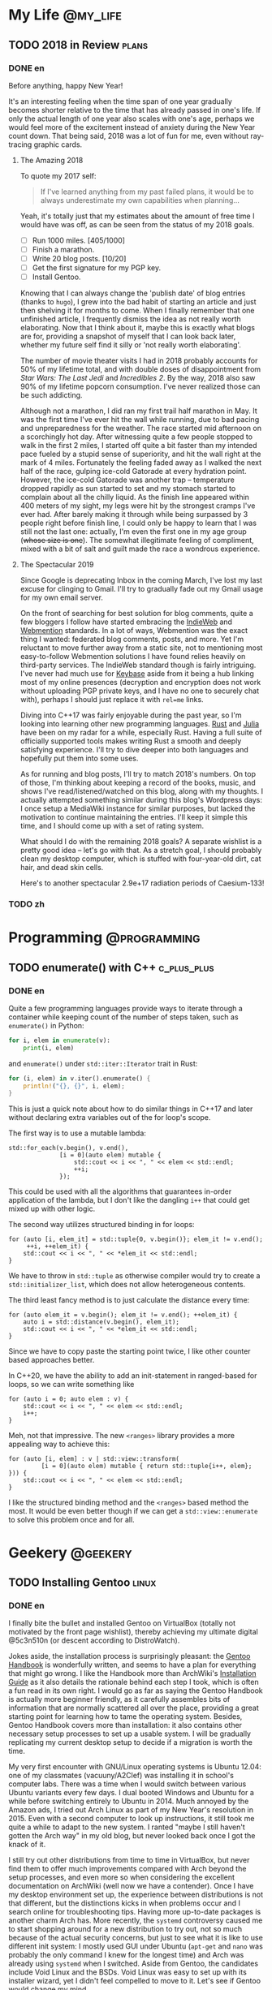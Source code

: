 #+HUGO_BASE_DIR: ../
#+HUGO_SECTION: ./posts
#+OPTIONS: author:nil

* My Life                                                          :@my_life:
** TODO 2018 in Review                                                :plans:
:PROPERTIES:
:EXPORT_HUGO_CUSTOM_FRONT_MATTER: :date 2019-01-03 :slug 2018-in-review
:END:

*** DONE en
:PROPERTIES:
:EXPORT_TITLE: 2018 in Review
:EXPORT_FILE_NAME: 2019-01-03-2018-in-review.en.md
:END:

Before anything, happy New Year!

It's an interesting feeling when the time span of one year gradually becomes
shorter relative to the time that has already passed in one's life. If only the
actual length of one year also scales with one's age, perhaps we would feel more
of the excitement instead of anxiety during the New Year count down. That being
said, 2018 was a lot of fun for me, even without ray-tracing graphic cards.

**** The Amazing 2018
To quote my 2017 self:

#+BEGIN_QUOTE
If I've learned anything from my past failed plans, it would be to always
underestimate my own capabilities when planning...
#+END_QUOTE

Yeah, it's totally just that my estimates about the amount of free time I would
have was off, as can be seen from the status of my 2018 goals.

- [ ] Run 1000 miles. [405/1000]
- [ ] Finish a marathon.
- [ ] Write 20 blog posts. [10/20]
- [ ] Get the first signature for my PGP key.
- [ ] Install Gentoo.

Knowing that I can always change the 'publish date' of blog entries (thanks to
=hugo=), I grew into the bad habit of starting an article and just then shelving
it for months to come. When I finally remember that one unfinished article, I
frequently dismiss the idea as not really worth elaborating. Now that I think
about it, maybe this is exactly what blogs are for, providing a snapshot of
myself that I can look back later, whether my future self find it silly or 'not
really worth elaborating'.

The number of movie theater visits I had in 2018 probably accounts for 50% of my
lifetime total, and with double doses of disappointment from /Star Wars: The
Last Jedi/ and /Incredibles 2/. By the way, 2018 also saw 90% of my lifetime
popcorn consumption. I've never realized those can be such addicting.

Although not a marathon, I did ran my first trail half marathon in May. It was
the first time I've ever hit the wall while running, due to bad pacing and
unpreparedness for the weather. The race started mid afternoon on a scorchingly
hot day. After witnessing quite a few people stopped to walk in the first 2
miles, I started off quite a bit faster than my intended pace fueled by a stupid
sense of superiority, and hit the wall right at the mark of 4 miles. Fortunately
the feeling faded away as I walked the next half of the race, gulping ice-cold
Gatorade at every hydration point. However, the ice-cold Gatorade was another
trap -- temperature dropped rapidly as sun started to set and my stomach started
to complain about all the chilly liquid. As the finish line appeared within 400
meters of my sight, my legs were hit by the strongest cramps I've ever
had. After barely making it through while being surpassed by 3 people right
before finish line, I could only be happy to learn that I was still not the last
one: actually, I'm even the first one in my age group (+whose size is one+). The
somewhat illegitimate feeling of compliment, mixed with a bit of salt and guilt
made the race a wondrous experience.

**** The Spectacular 2019
Since Google is deprecating Inbox in the coming March, I've lost my last excuse
for clinging to Gmail. I'll try to gradually fade out my Gmail usage for my own
email server.

On the front of searching for best solution for blog comments, quite a few
bloggers I follow have started embracing the [[https://indieweb.org/][IndieWeb]] and [[https://webmention.net/][Webmention]]
standards. In a lot of ways, Webmention was the exact thing I wanted: federated
blog comments, posts, and more. Yet I'm reluctant to move further away from a
static site, not to mentioning most easy-to-follow Webmention solutions I have
found relies heavily on third-party services. The IndieWeb standard though is
fairly intriguing. I've never had much use for [[https://keybase.io/][Keybase]] aside from it being a hub
linking most of my online presences (decryption and encryption does not work
without uploading PGP private keys, and I have no one to securely chat with),
perhaps I should just replace it with =rel=me= links.

Diving into C++17 was fairly enjoyable during the past year, so I'm looking into
learning other new programming languages. [[https://www.rust-lang.org/][Rust]] and [[https://julialang.org/][Julia]] have been on my radar
for a while, especially Rust. Having a full suite of officially supported tools
makes writing Rust a smooth and deeply satisfying experience. I'll try to dive
deeper into both languages and hopefully put them into some uses.

As for running and blog posts, I'll try to match 2018's numbers. On top of
those, I'm thinking about keeping a record of the books, music, and shows I've
read/listened/watched on this blog, along with my thoughts. I actually attempted
something similar during this blog's Wordpress days: I once setup a MediaWiki
instance for similar purposes, but lacked the motivation to continue maintaining
the entries. I'll keep it simple this time, and I should come up with a set of
rating system.

What should I do with the remaining 2018 goals? A separate wishlist is a pretty
good idea -- let's go with that. As a stretch goal, I should probably clean my
desktop computer, which is stuffed with four-year-old dirt, cat hair, and dead
skin cells.

Here's to another spectacular 2.9e+17 radiation periods of Caesium-133!

*** TODO zh
:PROPERTIES:
:EXPORT_TITLE: 回顾 2018
:EXPORT_FILE_NAME: 2019-01-03-2018-in-review.zh.md
:END:

* Programming                                                  :@programming:
** TODO enumerate() with C++                                    :c_plus_plus:
:PROPERTIES:
:EXPORT_HUGO_CUSTOM_FRONT_MATTER: :date 2019-04-27 :slug enumerate-with-c-plus-plus
:END:

*** DONE en
:PROPERTIES:
:EXPORT_TITLE: enumerate() with C++
:EXPORT_FILE_NAME: 2019-04-27-enumerate-with-c-plus-plus.en.md
:END:

Quite a few programming languages provide ways to iterate through a container while keeping count of the number of steps taken, such as =enumerate()= in Python:
#+BEGIN_SRC python
  for i, elem in enumerate(v):
      print(i, elem)
#+END_SRC
and =enumerate()= under =std::iter::Iterator= trait in Rust:
#+BEGIN_SRC rust
  for (i, elem) in v.iter().enumerate() {
      println!("{}, {}", i, elem);
  }
#+END_SRC
This is just a quick note about how to do similar things in C++17 and later without declaring extra variables out of the for loop's scope.

The first way is to use a mutable lambda:
#+BEGIN_SRC c++
  std::for_each(v.begin(), v.end(),
                [i = 0](auto elem) mutable {
                    std::cout << i << ", " << elem << std::endl;
                    ++i;
                });
#+END_SRC
This could be used with all the algorithms that guarantees in-order application of the lambda, but I don't like the dangling =i++= that could get mixed up with other logic.

The second way utilizes structured binding in for loops:
#+BEGIN_SRC c++
  for (auto [i, elem_it] = std::tuple{0, v.begin()}; elem_it != v.end();
       ++i, ++elem_it) {
      std::cout << i << ", " << *elem_it << std::endl;
  }
#+END_SRC
We have to throw in =std::tuple= as otherwise compiler would try to create a =std::initializer_list=, which does not allow heterogeneous contents.

The third least fancy method is to just calculate the distance every time:
#+BEGIN_SRC c++
  for (auto elem_it = v.begin(); elem_it != v.end(); ++elem_it) {
      auto i = std::distance(v.begin(), elem_it);
      std::cout << i << ", " << *elem_it << std::endl;
  }
#+END_SRC
Since we have to copy paste the starting point twice, I like other counter based approaches better.

In C++20, we have the ability to add an init-statement in ranged-based for loops, so we can write something like
#+BEGIN_SRC c++
  for (auto i = 0; auto elem : v) {
      std::cout << i << ", " << elem << std::endl;
      i++;
  }
#+END_SRC
Meh, not that impressive. The new =<ranges>= library provides a more appealing way to achieve this:
#+BEGIN_SRC c++
  for (auto [i, elem] : v | std::view::transform(
           [i = 0](auto elem) mutable { return std::tuple{i++, elem}; })) {
      std::cout << i << ", " << elem << std::endl;
  }
#+END_SRC

I like the structured binding method and the =<ranges>= based method the most. It would be even better though if we can get a =std::view::enumerate= to solve this problem once and for all.

* Geekery                                                          :@geekery:
** TODO Installing Gentoo                                             :linux:
:PROPERTIES:
:EXPORT_HUGO_CUSTOM_FRONT_MATTER: :date 2019-01-27 :slug installing-gentoo
:END:

*** DONE en
:PROPERTIES:
:EXPORT_TITLE: Installing Gentoo
:EXPORT_FILE_NAME: 2019-01-27-installing-gentoo.en.md
:END:

I finally bite the bullet and installed Gentoo on VirtualBox (totally not motivated by the front page wishlist), thereby achieving my ultimate digital @5c3n510n (or descent according to DistroWatch).

Jokes aside, the installation process is surprisingly pleasant: the [[https://wiki.gentoo.org/wiki/Handbook:Main_Page][Gentoo Handbook]] is wonderfully written, and seems to have a plan for everything that might go wrong. I like the Handbook more than ArchWiki's [[https://wiki.archlinux.org/index.php/Installation_guide][Installation Guide]] as it also details the rationale behind each step I took, which is often a fun read in its own right. I would go as far as saying the Gentoo Handbook is actually more beginner friendly, as it carefully assembles bits of information that are normally scattered all over the place, providing a great starting point for learning how to tame the operating system. Besides, Gentoo Handbook covers more than installation: it also contains other necessary setup processes to set up a usable system. I will be gradually replicating my current desktop setup to decide if a migration is worth the time.

My very first encounter with GNU/Linux operating systems is Ubuntu 12.04: one of my classmates (vacuuny/A2Clef) was installing it in school's computer labs. There was a time when I would switch between various Ubuntu variants every few days. I dual booted Windows and Ubuntu for a while before switching entirely to Ubuntu in 2014. Much annoyed by the Amazon ads, I tried out Arch Linux as part of my New Year's resolution in 2015. Even with a second computer to look up instructions, it still took me quite a while to adapt to the new system. I ranted "maybe I still haven't gotten the Arch way" in my old blog, but never looked back once I got the knack of it.

I still try out other distributions from time to time in VirtualBox, but never find them to offer much improvements compared with Arch beyond the setup processes, and even more so when considering the excellent documentation on ArchWiki (well now we have a contender). Once I have my desktop environment set up, the experience between distributions is not that different, but the distinctions kicks in when problems occur and I search online for troubleshooting tips. Having more up-to-date packages is another charm Arch has. More recently, the =systemd= controversy caused me to start shopping around for a new distribution to try out, not so much because of the actual security concerns, but just to see what it is like to use different init system: I mostly used GUI under Ubuntu (=apt-get= and =nano= was probably the only command I knew for the longest time) and Arch was already using =systemd= when I switched. Aside from Gentoo, the candidates include Void Linux and the BSDs. Void Linux was easy to set up with its installer wizard, yet I didn't feel compelled to move to it. Let's see if Gentoo would change my mind.

** TODO Trackpad and Swollen Batteries                               :laptop:
:PROPERTIES:
:EXPORT_HUGO_CUSTOM_FRONT_MATTER: :date 2019-02-28 :slug trackpad-and-swollen-batteries
:END:

*** DONE en
:PROPERTIES:
:EXPORT_TITLE: Trackpad and Swollen Batteries
:EXPORT_FILE_NAME: 2019-02-28-trackpad-and-swollen-batteries.en.md
:END:

For the last few weeks, the right click on my Dell XPS 13's trackpad is getting less responsive: the entire right half of the trackpad sunk around 2mm beneath the palm rest, making clicks hard to register. At first I dismissed it as normal wear, but it turned out that the swollen batteries lifted the left half of the trackpad to such a degree that the trackpad warped. I immediately ordered an OEM replacement (Dell JD25G) swapped out the swollen batteries. XPS 13 (9343) was a breeze to service. The screws that hold the bottom panel (a quite hefty hunk of aluminum) in place are all clearly visible and the component layout allows battery to be swapped with minimal disassembly. I also swapped out the WLAN card (Dell DW1560) for an Intel AC9560, whose drivers are in the mainline Linux kernel.

The trackpad felt normal after the battery swap, of course. However, the fact that average laptop battery starts to degrade around 18 months surprised me quite a bit. Mine lasting nearly four years is probably quite descent. Newer laptops uses prismatic cells (those slab shaped batteries also found in phones) instead of cylindrical ones, as can be found in my first laptop, Dell Vostro 3750. Roughly speaking, prismatic cells trade size for lifespan by emitting external casing and gas vents found on cylindrical cells. The battery swell is caused by gas build up, which might have been avoided in cylindrical cells with vents. It's interesting that (easily) removable batteries have largely disappeared in consumer laptops - even the large desktop replacements (to be fair, those spend most of the time plugged in anyways). The only consumer electronics that still almost always have removable batteries I can think of are cameras.

Because of the incident, I started to browse current laptops on the market as the new quad/hex core laptop CPUs are quite tempting an upgrade (my XPS 13 has a i5-5200U). I was not a huge fan of the latest XPS 13 (9380) mostly because of the port selection: I just don't have any USB Type-C devices, so the 1 Type-C plus 2 Type-A combination found on XPS 13 (9360) is superior in my opinion. Besides ports, the onboard WLAN card and removal of full-sized SD card slot also make the latest model less appealing.

I also came across the Let's Note line of laptops from Panasonic, which are reliable, lightweight business laptops that often comes with removable batteries and a wide spectrum of ports. If only they weren't so prohibitively expansive, doesn't have those ugly "Wheel Pads", and come with US keyboard layout, they are quite the ideal laptops. I like the aesthetics of 2016 CF-MX5 series the most, but that won't make much of an upgrade.

More realistic choices include HP's EliteBook, Lenovo's ThinkPad T series, and Dell's Latitude/Precision lines. I vetoed EliteBook because all of them had a huge glaring proprietary docking port that I might never use. Latitude 5491 seem to have cooling issues due to the 45W TDP CPUs, while Latitude 7390 and 7490 both seem quite descent, with options to disable Intel ME and official Linux support. ThinkPad T480 pretty much ticks everything on my list, but it seems that the next iteration T490 will no longer have the bridge battery system and only one SODIMM slot, pretty much like T480s.

Hunting for second-handed machines is also an option, but it defeats the purpose of the upgrade since my primary motivation is the new quad core CPUs. Some may argue our laptops are overpowered already, and indeed my XPS 13 still feels pretty snappy though, so I'm not in urgent need for an upgrade. However, I did come up with a list of what I want in a laptop in case the ideal candidate shows up someday.
- Good Linux driver support.
- Below 15 inch in size and low travel weight. XPS 13 converted me from a DTR enthusiast to an Ultrabook follower: it does feel nice to be able carry a laptop all day without feeling it.
- Non-Nvidia graphics. Both AMD and Intel has better open source driver support and I use my desktop for tasks heavily reliant on GPU.
- Reasonable battery life (6 hours or more) and removable battery.
- Not-too-radical port selections, not until all mouses and flash drives default to USB Type-C at least.
- Standard components and easy to upgrade, i.e. SODIMM slot for memory, PCIe for WLAN card/SSD.
- A nice trackpad. I'm rather insensitive to quality of laptop keyboards so anything marginally descent would do. It would be really cool to have an ErgoDox laptop though.
- Not-super-high-resolution display. I'm not too picky about screens either, but 4K feels like an utter overkill for laptops this size that provides marginal improvements while draining more power. I've always used 16:9 displays, but I'm open to trying out different ones.

* COMMENT Local Variables                                           :ARCHIVE:
# Local Variables: fill-column: 80 eval: (auto-fill-mode nil) eval: (add-hook
# 'after-save-hook #'org-hugo-export-subtree-to-md-after-save :append :local)
# End:
